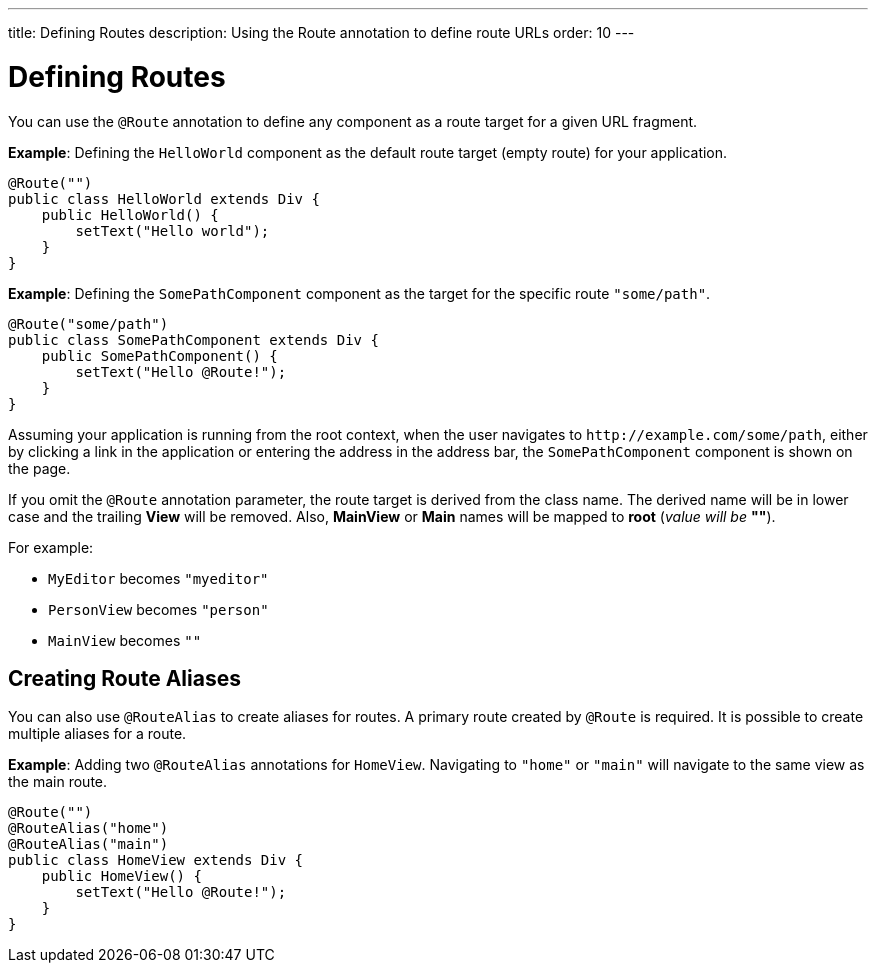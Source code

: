 ---
title: Defining Routes
description: Using the Route annotation to define route URLs
order: 10
---

= Defining Routes

You can use the [annotationname]`@Route` annotation to define any component as a route target for a given URL fragment.

*Example*: Defining the [classname]`HelloWorld` component as the default route target (empty route) for your application.

[source,java]
----
@Route("")
public class HelloWorld extends Div {
    public HelloWorld() {
        setText("Hello world");
    }
}
----

*Example*: Defining the [classname]`SomePathComponent` component as the target for the specific route `"some/path"`.

[source,java]
----
@Route("some/path")
public class SomePathComponent extends Div {
    public SomePathComponent() {
        setText("Hello @Route!");
    }
}
----

Assuming your application is running from the root context, when the user navigates to `\http://example.com/some/path`, either by clicking a link in the application or entering the address in the address bar, the [classname]`SomePathComponent` component is shown on the page.

If you omit the [annotationname]`@Route` annotation parameter, the route target is derived from the class name.
The derived name will be in lower case and the trailing *View* will be removed.
Also, *MainView* or *Main* names will be mapped to *root* (_value will be_ *""*).

For example:

- [classname]`MyEditor` becomes `"myeditor"`
- [classname]`PersonView` becomes `"person"`
- [classname]`MainView` becomes `""`

== Creating Route Aliases

You can also use [annotationname]`@RouteAlias` to create aliases for routes.
A primary route created by [annotationname]`@Route` is required.
It is possible to create multiple aliases for a route.

*Example*: Adding two [annotationname]`@RouteAlias` annotations for [classname]`HomeView`.
Navigating to `"home"` or `"main"` will navigate to the same view as the main route.
[source,java]
----
@Route("")
@RouteAlias("home")
@RouteAlias("main")
public class HomeView extends Div {
    public HomeView() {
        setText("Hello @Route!");
    }
}
----
